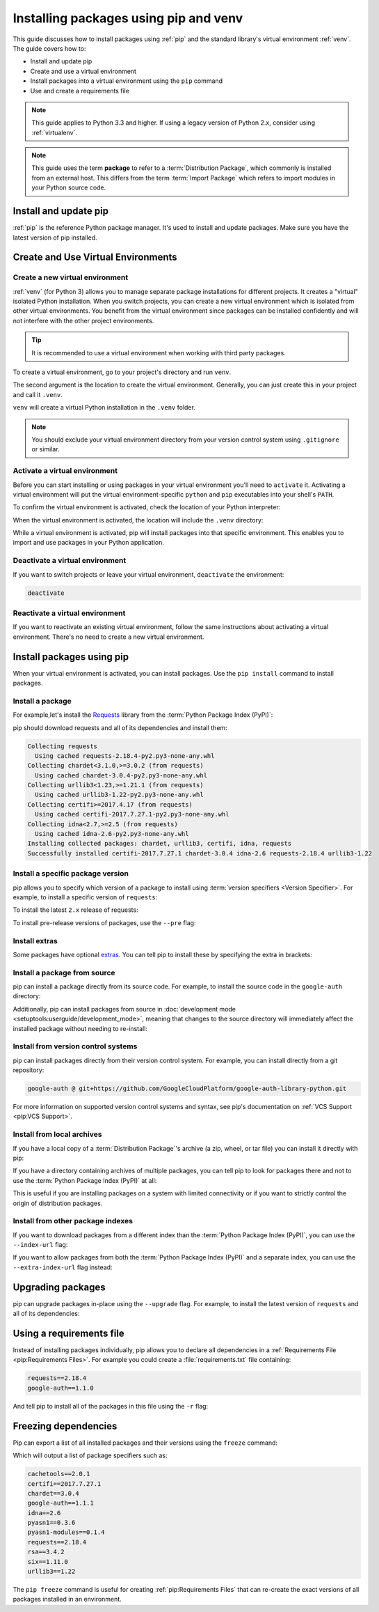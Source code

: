 Installing packages using pip and venv
======================================

This guide discusses how to install packages using :ref:`pip` and
the standard library's virtual environment :ref:`venv`. The guide
covers how to:

* Install and update pip
* Create and use a virtual environment
* Install packages into a virtual environment using the ``pip`` command
* Use and create a requirements file


.. note:: This guide applies to Python 3.3 and higher. If using a
    legacy version of Python 2.x, consider using :ref:`virtualenv`.


.. note:: This guide uses the term **package** to refer to a
    :term:`Distribution Package`, which commonly is installed from an external
    host. This differs from the term :term:`Import Package` which refers to
    import modules in your Python source code.


Install and update pip
----------------------

:ref:`pip` is the reference Python package manager.
It's used to install and update packages.
Make sure you have the latest version of pip installed.


.. tab:: Unix/macOS

    Debian and most other distributions include a `python-pip`_ package; if you
    want to use the Linux distribution-provided versions of pip, see
    :doc:`/guides/installing-using-linux-tools`.

    You can also install pip yourself to ensure you have the latest version. It's
    recommended to use the system pip to bootstrap a user installation of pip:

    .. code-block:: bash

        python3 -m pip install --user --upgrade pip
        python3 -m pip --version

    Afterwards, you should have the latest version of pip installed in your
    user site:

    .. code-block:: text

        pip 21.1.3 from $HOME/.local/lib/python3.9/site-packages (python 3.9)

    .. _python-pip: https://packages.debian.org/stable/python/python3-pip

.. tab:: Windows

    The Python installers for Windows include pip. You can make sure that pip is
    up-to-date by running:

    .. code-block:: bat

        py -m pip install --upgrade pip
        py -m pip --version

    Afterwards, you should have the latest version of pip:

    .. code-block:: text

        pip 21.1.3 from c:\python39\lib\site-packages (Python 3.9.4)


Create and Use Virtual Environments
-----------------------------------

Create a new virtual environment
~~~~~~~~~~~~~~~~~~~~~~~~~~~~~~~~

:ref:`venv` (for Python 3) allows you to manage separate package installations for
different projects. It creates a "virtual" isolated Python installation. When
you switch projects, you can create a new virtual environment which is isolated
from other virtual environments. You benefit from the virtual environment
since packages can be installed confidently and will not interfere with the
other project environments.

.. tip::
   It is recommended to use a virtual environment when working with third
   party packages.

To create a virtual environment, go to your project's directory and run
``venv``.

.. tab:: Unix/macOS

    .. code-block:: bash

        python3 -m venv .venv

.. tab:: Windows

    .. code-block:: bat

        py -m venv .venv

The second argument is the location to create the virtual environment. Generally, you
can just create this in your project and call it ``.venv``.

``venv`` will create a virtual Python installation in the ``.venv`` folder.

.. Note:: You should exclude your virtual environment directory from your version
    control system using ``.gitignore`` or similar.


Activate a virtual environment
~~~~~~~~~~~~~~~~~~~~~~~~~~~~~~

Before you can start installing or using packages in your virtual environment you'll
need to ``activate`` it. Activating a virtual environment will put the
virtual environment-specific ``python`` and ``pip`` executables into your
shell's ``PATH``.

.. tab:: Unix/macOS

    .. code-block:: bash

        source .venv/bin/activate

.. tab:: Windows

    .. code-block:: bat

        .\.venv\Scripts\activate

To confirm the virtual environment is activated, check the location of your
Python interpreter:

.. tab:: Unix/macOS

    .. code-block:: bash

        which python

.. tab:: Windows

    .. code-block:: bat

        where python

When the virtual environment is activated, the location will include
the ``.venv`` directory:

.. tab:: Unix/macOS

    .. code-block:: bash

        .../.venv/bin/python

.. tab:: Windows

    .. code-block:: bat

        ...\.venv\Scripts\python.exe


While a virtual environment is activated, pip will install packages into that
specific environment. This enables you to import and use packages in your
Python application.


Deactivate a virtual environment
~~~~~~~~~~~~~~~~~~~~~~~~~~~~~~~~

If you want to switch projects or leave your virtual environment,
``deactivate`` the environment:

.. code-block:: bash

    deactivate


Reactivate a virtual environment
~~~~~~~~~~~~~~~~~~~~~~~~~~~~~~~~

If you want to reactivate an existing virtual environment, follow the same
instructions about activating a virtual environment. There's no need to create
a new virtual environment.


Install packages using pip
--------------------------

When your virtual environment is activated, you can install packages. Use the
``pip install`` command to install packages.

Install a package
~~~~~~~~~~~~~~~~~

For example,let's install the
`Requests`_ library from the :term:`Python Package Index (PyPI)`:

.. tab:: Unix/macOS

    .. code-block:: bash

        python3 -m pip install requests

.. tab:: Windows

    .. code-block:: bat

        py -m pip install requests

pip should download requests and all of its dependencies and install them:

.. code-block:: text

    Collecting requests
      Using cached requests-2.18.4-py2.py3-none-any.whl
    Collecting chardet<3.1.0,>=3.0.2 (from requests)
      Using cached chardet-3.0.4-py2.py3-none-any.whl
    Collecting urllib3<1.23,>=1.21.1 (from requests)
      Using cached urllib3-1.22-py2.py3-none-any.whl
    Collecting certifi>=2017.4.17 (from requests)
      Using cached certifi-2017.7.27.1-py2.py3-none-any.whl
    Collecting idna<2.7,>=2.5 (from requests)
      Using cached idna-2.6-py2.py3-none-any.whl
    Installing collected packages: chardet, urllib3, certifi, idna, requests
    Successfully installed certifi-2017.7.27.1 chardet-3.0.4 idna-2.6 requests-2.18.4 urllib3-1.22

.. _Requests: https://pypi.org/project/requests/


Install a specific package version
~~~~~~~~~~~~~~~~~~~~~~~~~~~~~~~~~~

pip allows you to specify which version of a package to install using
:term:`version specifiers <Version Specifier>`. For example, to install
a specific version of ``requests``:

.. tab:: Unix/macOS

    .. code-block:: bash

        python3 -m pip install 'requests==2.18.4'

.. tab:: Windows

    .. code-block:: bat

        py -m pip install "requests==2.18.4"

To install the latest ``2.x`` release of requests:

.. tab:: Unix/macOS

    .. code-block:: bash

        python3 -m pip install 'requests>=2.0.0,<3.0.0'

.. tab:: Windows

    .. code-block:: bat

        py -m pip install "requests>=2.0.0,<3.0.0"

To install pre-release versions of packages, use the ``--pre`` flag:

.. tab:: Unix/macOS

    .. code-block:: bash

        python3 -m pip install --pre requests

.. tab:: Windows

    .. code-block:: bat

        py -m pip install --pre requests


Install extras
~~~~~~~~~~~~~~

Some packages have optional `extras`_. You can tell pip to install these by
specifying the extra in brackets:

.. tab:: Unix/macOS

    .. code-block:: bash

        python3 -m pip install 'requests[security]'

.. tab:: Windows

    .. code-block:: bat

        py -m pip install "requests[security]"

.. _extras:
    https://setuptools.readthedocs.io/en/latest/userguide/dependency_management.html#optional-dependencies


Install a package from source
~~~~~~~~~~~~~~~~~~~~~~~~~~~~~

pip can install a package directly from its source code. For example, to install
the source code in the ``google-auth`` directory:

.. tab:: Unix/macOS

    .. code-block:: bash

        cd google-auth
        python3 -m pip install .

.. tab:: Windows

    .. code-block:: bat

        cd google-auth
        py -m pip install .

Additionally, pip can install packages from source in
:doc:`development mode <setuptools:userguide/development_mode>`,
meaning that changes to the source directory will immediately affect the
installed package without needing to re-install:

.. tab:: Unix/macOS

    .. code-block:: bash

        python3 -m pip install --editable .

.. tab:: Windows

    .. code-block:: bat

        py -m pip install --editable .


Install from version control systems
~~~~~~~~~~~~~~~~~~~~~~~~~~~~~~~~~~~~

pip can install packages directly from their version control system. For
example, you can install directly from a git repository:

.. code-block:: bash

    google-auth @ git+https://github.com/GoogleCloudPlatform/google-auth-library-python.git

For more information on supported version control systems and syntax, see pip's
documentation on :ref:`VCS Support <pip:VCS Support>`.


Install from local archives
~~~~~~~~~~~~~~~~~~~~~~~~~~~

If you have a local copy of a :term:`Distribution Package`'s archive (a zip,
wheel, or tar file) you can install it directly with pip:

.. tab:: Unix/macOS

    .. code-block:: bash

        python3 -m pip install requests-2.18.4.tar.gz

.. tab:: Windows

    .. code-block:: bat

        py -m pip install requests-2.18.4.tar.gz

If you have a directory containing archives of multiple packages, you can tell
pip to look for packages there and not to use the
:term:`Python Package Index (PyPI)` at all:

.. tab:: Unix/macOS

    .. code-block:: bash

        python3 -m pip install --no-index --find-links=/local/dir/ requests

.. tab:: Windows

    .. code-block:: bat

        py -m pip install --no-index --find-links=/local/dir/ requests

This is useful if you are installing packages on a system with limited
connectivity or if you want to strictly control the origin of distribution
packages.


Install from other package indexes
~~~~~~~~~~~~~~~~~~~~~~~~~~~~~~~~~~

If you want to download packages from a different index than the
:term:`Python Package Index (PyPI)`, you can use the ``--index-url`` flag:

.. tab:: Unix/macOS

    .. code-block:: bash

        python3 -m pip install --index-url http://index.example.com/simple/ SomeProject

.. tab:: Windows

    .. code-block:: bat

        py -m pip install --index-url http://index.example.com/simple/ SomeProject

If you want to allow packages from both the :term:`Python Package Index (PyPI)`
and a separate index, you can use the ``--extra-index-url`` flag instead:


.. tab:: Unix/macOS

    .. code-block:: bash

        python3 -m pip install --extra-index-url http://index.example.com/simple/ SomeProject

.. tab:: Windows

    .. code-block:: bat

        py -m pip install --extra-index-url http://index.example.com/simple/ SomeProject

Upgrading packages
------------------

pip can upgrade packages in-place using the ``--upgrade`` flag. For example, to
install the latest version of ``requests`` and all of its dependencies:

.. tab:: Unix/macOS

    .. code-block:: bash

        python3 -m pip install --upgrade requests

.. tab:: Windows

    .. code-block:: bat

        py -m pip install --upgrade requests

Using a requirements file
-------------------------

Instead of installing packages individually, pip allows you to declare all
dependencies in a :ref:`Requirements File <pip:Requirements Files>`. For
example you could create a :file:`requirements.txt` file containing:

.. code-block:: text

    requests==2.18.4
    google-auth==1.1.0

And tell pip to install all of the packages in this file using the ``-r`` flag:

.. tab:: Unix/macOS

    .. code-block:: bash

        python3 -m pip install -r requirements.txt

.. tab:: Windows

    .. code-block:: bat

        py -m pip install -r requirements.txt

Freezing dependencies
---------------------

Pip can export a list of all installed packages and their versions using the
``freeze`` command:

.. tab:: Unix/macOS

    .. code-block:: bash

        python3 -m pip freeze

.. tab:: Windows

    .. code-block:: bat

        py -m pip freeze

Which will output a list of package specifiers such as:

.. code-block:: text

    cachetools==2.0.1
    certifi==2017.7.27.1
    chardet==3.0.4
    google-auth==1.1.1
    idna==2.6
    pyasn1==0.3.6
    pyasn1-modules==0.1.4
    requests==2.18.4
    rsa==3.4.2
    six==1.11.0
    urllib3==1.22

The ``pip freeze`` command is useful for creating :ref:`pip:Requirements Files`
that can re-create the exact versions of all packages installed in an environment.

